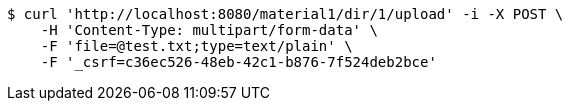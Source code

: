 [source,bash]
----
$ curl 'http://localhost:8080/material1/dir/1/upload' -i -X POST \
    -H 'Content-Type: multipart/form-data' \
    -F 'file=@test.txt;type=text/plain' \
    -F '_csrf=c36ec526-48eb-42c1-b876-7f524deb2bce'
----